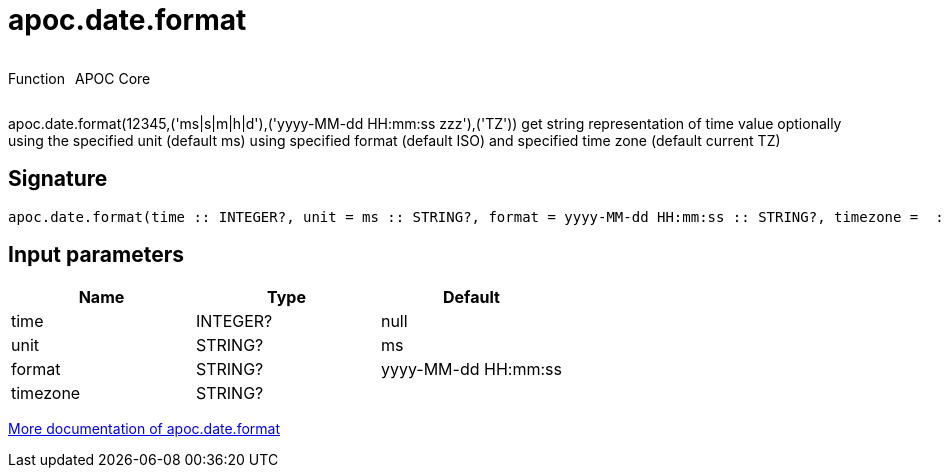 ////
This file is generated by DocsTest, so don't change it!
////

= apoc.date.format
:description: This section contains reference documentation for the apoc.date.format function.



++++
<div style='display:flex'>
<div class='paragraph type function'><p>Function</p></div>
<div class='paragraph release core' style='margin-left:10px;'><p>APOC Core</p></div>
</div>
++++

apoc.date.format(12345,('ms|s|m|h|d'),('yyyy-MM-dd HH:mm:ss zzz'),('TZ')) get string representation of time value optionally using the specified unit (default ms) using specified format (default ISO) and specified time zone (default current TZ)

== Signature

[source]
----
apoc.date.format(time :: INTEGER?, unit = ms :: STRING?, format = yyyy-MM-dd HH:mm:ss :: STRING?, timezone =  :: STRING?) :: (STRING?)
----

== Input parameters
[.procedures, opts=header]
|===
| Name | Type | Default 
|time|INTEGER?|null
|unit|STRING?|ms
|format|STRING?|yyyy-MM-dd HH:mm:ss
|timezone|STRING?|
|===

xref::temporal/datetime-conversions.adoc[More documentation of apoc.date.format,role=more information]

